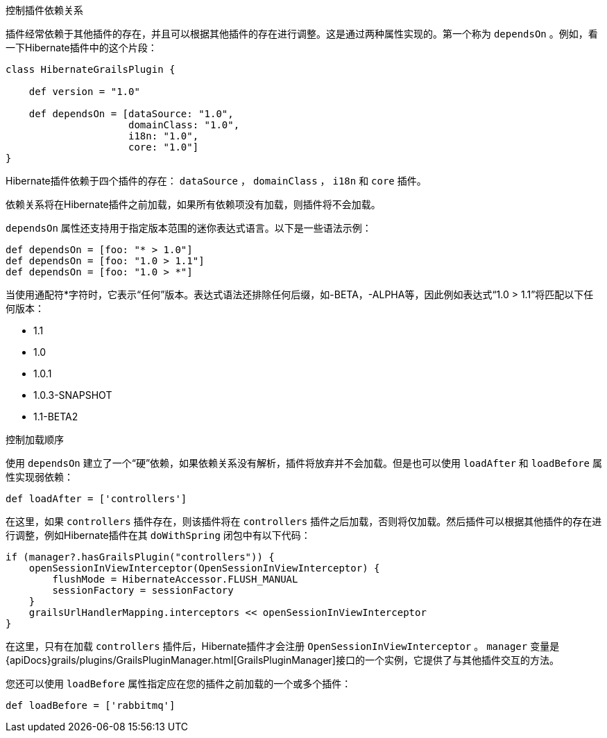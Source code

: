 控制插件依赖关系

插件经常依赖于其他插件的存在，并且可以根据其他插件的存在进行调整。这是通过两种属性实现的。第一个称为 `dependsOn` 。例如，看一下Hibernate插件中的这个片段：

[source,groovy]
----
class HibernateGrailsPlugin {

    def version = "1.0"

    def dependsOn = [dataSource: "1.0",
                     domainClass: "1.0",
                     i18n: "1.0",
                     core: "1.0"]
}
----

Hibernate插件依赖于四个插件的存在： `dataSource` ， `domainClass` ， `i18n` 和 `core` 插件。

依赖关系将在Hibernate插件之前加载，如果所有依赖项没有加载，则插件将不会加载。

`dependsOn` 属性还支持用于指定版本范围的迷你表达式语言。以下是一些语法示例：

[source,groovy]
----
def dependsOn = [foo: "* > 1.0"]
def dependsOn = [foo: "1.0 > 1.1"]
def dependsOn = [foo: "1.0 > *"]
----

当使用通配符*字符时，它表示“任何”版本。表达式语法还排除任何后缀，如-BETA，-ALPHA等，因此例如表达式“1.0 > 1.1”将匹配以下任何版本：

* 1.1
* 1.0
* 1.0.1
* 1.0.3-SNAPSHOT
* 1.1-BETA2

控制加载顺序

使用 `dependsOn` 建立了一个“硬”依赖，如果依赖关系没有解析，插件将放弃并不会加载。但是也可以使用 `loadAfter` 和 `loadBefore` 属性实现弱依赖：

[source,groovy]
----
def loadAfter = ['controllers']
----

在这里，如果 `controllers` 插件存在，则该插件将在 `controllers` 插件之后加载，否则将仅加载。然后插件可以根据其他插件的存在进行调整，例如Hibernate插件在其 `doWithSpring` 闭包中有以下代码：

[source,groovy]
----
if (manager?.hasGrailsPlugin("controllers")) {
    openSessionInViewInterceptor(OpenSessionInViewInterceptor) {
        flushMode = HibernateAccessor.FLUSH_MANUAL
        sessionFactory = sessionFactory
    }
    grailsUrlHandlerMapping.interceptors << openSessionInViewInterceptor
}
----

在这里，只有在加载 `controllers` 插件后，Hibernate插件才会注册 `OpenSessionInViewInterceptor` 。 `manager` 变量是 {apiDocs}grails/plugins/GrailsPluginManager.html[GrailsPluginManager]接口的一个实例，它提供了与其他插件交互的方法。

您还可以使用 `loadBefore` 属性指定应在您的插件之前加载的一个或多个插件：

[source,groovy]
----
def loadBefore = ['rabbitmq']
----